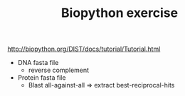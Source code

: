 #+TITLE: Biopython exercise

http://biopython.org/DIST/docs/tutorial/Tutorial.html

- DNA fasta file
  - reverse complement

- Protein fasta file
  - Blast all-against-all => extract best-reciprocal-hits
